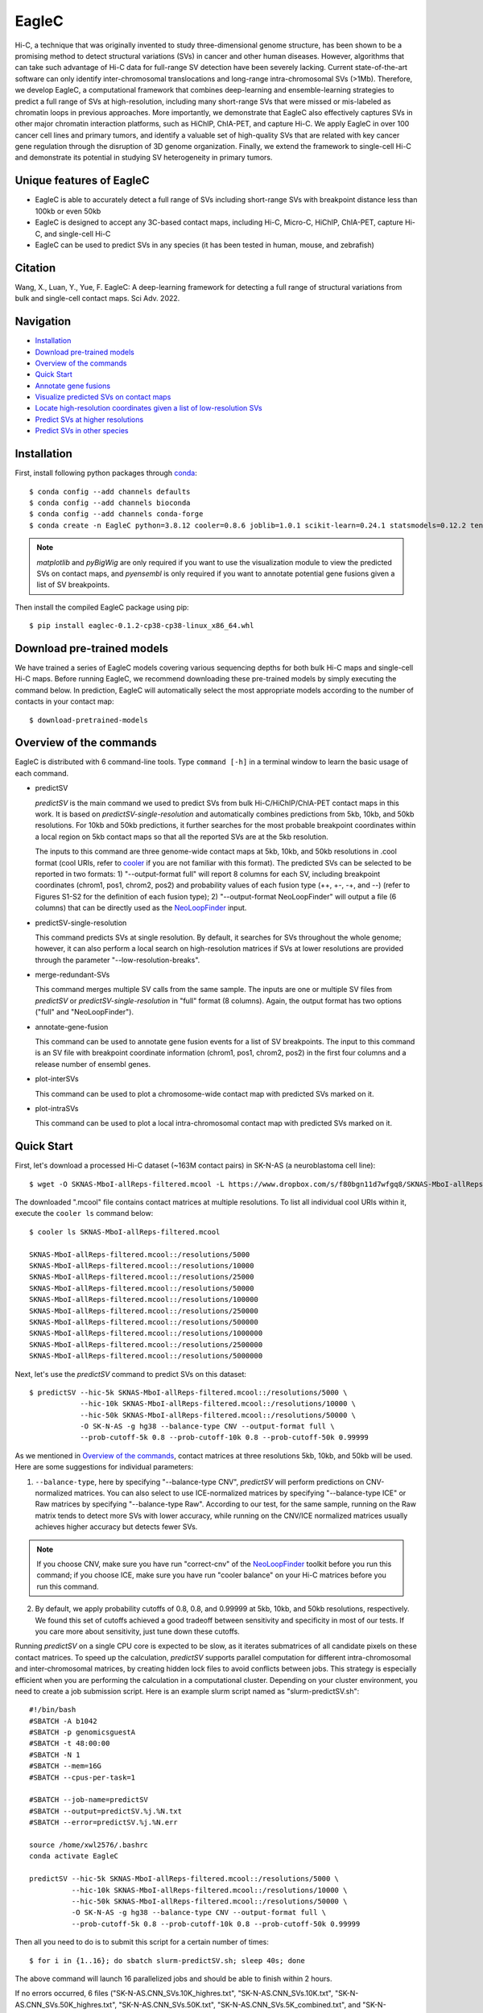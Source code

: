 EagleC
******
Hi-C, a technique that was originally invented to study three-dimensional genome
structure, has been shown to be a promising method to detect structural variations
(SVs) in cancer and other human diseases. However, algorithms that can take such
advantage of Hi-C data for full-range SV detection have been severely lacking.
Current state-of-the-art software can only identify inter-chromosomal translocations
and long-range intra-chromosomal SVs (>1Mb). Therefore, we develop EagleC, a
computational framework that combines deep-learning and ensemble-learning strategies
to predict a full range of SVs at high-resolution, including many short-range SVs
that were missed or mis-labeled as chromatin loops in previous approaches. More
importantly, we demonstrate that EagleC also effectively captures SVs in other major
chromatin interaction platforms, such as HiChIP, ChIA-PET, and capture Hi-C. We apply
EagleC in over 100 cancer cell lines and primary tumors, and identify a valuable set
of high-quality SVs that are related with key cancer gene regulation through the
disruption of 3D genome organization. Finally, we extend the framework to single-cell
Hi-C and demonstrate its potential in studying SV heterogeneity in primary tumors.

Unique features of EagleC
=========================
- EagleC is able to accurately detect a full range of SVs including short-range SVs with
  breakpoint distance less than 100kb or even 50kb
- EagleC is designed to accept any 3C-based contact maps, including Hi-C, Micro-C, HiChIP,
  ChIA-PET, capture Hi-C, and single-cell Hi-C
- EagleC can be used to predict SVs in any species (it has been tested in human, mouse, and
  zebrafish)


Citation
========
Wang, X., Luan, Y., Yue, F. EagleC: A deep-learning framework for detecting a full range of
structural variations from bulk and single-cell contact maps. Sci Adv. 2022.

Navigation
==========
- `Installation`_
- `Download pre-trained models`_
- `Overview of the commands`_
- `Quick Start`_
- `Annotate gene fusions`_
- `Visualize predicted SVs on contact maps`_
- `Locate high-resolution coordinates given a list of low-resolution SVs`_
- `Predict SVs at higher resolutions`_
- `Predict SVs in other species`_

Installation
============
First, install following python packages through `conda <https://conda.io/miniconda.html>`_::

    $ conda config --add channels defaults
    $ conda config --add channels bioconda
    $ conda config --add channels conda-forge
    $ conda create -n EagleC python=3.8.12 cooler=0.8.6 joblib=1.0.1 scikit-learn=0.24.1 statsmodels=0.12.2 tensorflow=2.3.0 cython=0.29.24 matplotlib pyBigWig pyensembl

.. note:: *matplotlib* and *pyBigWig* are only required if you want to use the visualization module
   to view the predicted SVs on contact maps, and *pyensembl* is only required if you want to annotate
   potential gene fusions given a list of SV breakpoints.

Then install the compiled EagleC package using pip::

    $ pip install eaglec-0.1.2-cp38-cp38-linux_x86_64.whl

Download pre-trained models
===========================
We have trained a series of EagleC models covering various sequencing depths
for both bulk Hi-C maps and single-cell Hi-C maps. Before running EagleC,
we recommend downloading these pre-trained models by simply executing the
command below. In prediction, EagleC will automatically select the most
appropriate models according to the number of contacts in your contact map::

    $ download-pretrained-models

Overview of the commands
========================
EagleC is distributed with 6 command-line tools. Type ``command [-h]`` in a terminal
window to learn the basic usage of each command.

- predictSV

  *predictSV* is the main command we used to predict SVs from bulk Hi-C/HiChIP/ChIA-PET
  contact maps in this work. It is based on *predictSV-single-resolution* and automatically
  combines predictions from 5kb, 10kb, and 50kb resolutions. For 10kb and 50kb predictions,
  it further searches for the most probable breakpoint coordinates within a local region on
  5kb contact maps so that all the reported SVs are at the 5kb resolution. 

  The inputs to this command are three genome-wide contact maps at 5kb, 10kb, and 50kb
  resolutions in .cool format (cool URIs, refer to `cooler <https://github.com/open2c/cooler>`_
  if you are not familiar with this format). The predicted SVs can be selected to be reported
  in two formats: 1) "--output-format full" will report 8 columns for each SV, including breakpoint
  coordinates (chrom1, pos1, chrom2, pos2) and probability values of each fusion type
  (++, +-, -+, and --) (refer to Figures S1-S2 for the definition of each fusion type);
  2) "--output-format NeoLoopFinder" will output a file (6 columns) that can be directly used as
  the `NeoLoopFinder <https://github.com/XiaoTaoWang/NeoLoopFinder>`_ input.

- predictSV-single-resolution

  This command predicts SVs at single resolution. By default, it searches for SVs throughout the
  whole genome; however, it can also perform a local search on high-resolution matrices if SVs
  at lower resolutions are provided through the parameter "--low-resolution-breaks".

- merge-redundant-SVs

  This command merges multiple SV calls from the same sample. The inputs are one or multiple SV files
  from *predictSV* or *predictSV-single-resolution* in "full" format (8 columns). Again, the output
  format has two options ("full" and "NeoLoopFinder").

- annotate-gene-fusion

  This command can be used to annotate gene fusion events for a list of SV breakpoints. The input to
  this command is an SV file with breakpoint coordinate information (chrom1, pos1, chrom2, pos2)
  in the first four columns and a release number of ensembl genes.

- plot-interSVs

  This command can be used to plot a chromosome-wide contact map with predicted SVs marked on it.

- plot-intraSVs

  This command can be used to plot a local intra-chromosomal contact map with predicted SVs marked on it.


Quick Start
===========
First, let's download a processed Hi-C dataset (~163M contact pairs) in SK-N-AS
(a neuroblastoma cell line)::

    $ wget -O SKNAS-MboI-allReps-filtered.mcool -L https://www.dropbox.com/s/f80bgn11d7wfgq8/SKNAS-MboI-allReps-filtered.mcool?dl=0

The downloaded ".mcool" file contains contact matrices at multiple resolutions. To list all
individual cool URIs within it, execute the ``cooler ls`` command below::

    $ cooler ls SKNAS-MboI-allReps-filtered.mcool

    SKNAS-MboI-allReps-filtered.mcool::/resolutions/5000
    SKNAS-MboI-allReps-filtered.mcool::/resolutions/10000
    SKNAS-MboI-allReps-filtered.mcool::/resolutions/25000
    SKNAS-MboI-allReps-filtered.mcool::/resolutions/50000
    SKNAS-MboI-allReps-filtered.mcool::/resolutions/100000
    SKNAS-MboI-allReps-filtered.mcool::/resolutions/250000
    SKNAS-MboI-allReps-filtered.mcool::/resolutions/500000
    SKNAS-MboI-allReps-filtered.mcool::/resolutions/1000000
    SKNAS-MboI-allReps-filtered.mcool::/resolutions/2500000
    SKNAS-MboI-allReps-filtered.mcool::/resolutions/5000000

Next, let's use the *predictSV* command to predict SVs on this dataset::

    $ predictSV --hic-5k SKNAS-MboI-allReps-filtered.mcool::/resolutions/5000 \
                --hic-10k SKNAS-MboI-allReps-filtered.mcool::/resolutions/10000 \
                --hic-50k SKNAS-MboI-allReps-filtered.mcool::/resolutions/50000 \
                -O SK-N-AS -g hg38 --balance-type CNV --output-format full \
                --prob-cutoff-5k 0.8 --prob-cutoff-10k 0.8 --prob-cutoff-50k 0.99999

As we mentioned in `Overview of the commands`_, contact matrices at three resolutions
5kb, 10kb, and 50kb will be used. Here are some suggestions for individual parameters:

1) ``--balance-type``, here by specifying "--balance-type CNV", *predictSV* will perform
   predictions on CNV-normalized matrices. You can also select to use ICE-normalized matrices
   by specifying "--balance-type ICE" or Raw matrices by specifying "--balance-type Raw".
   According to our test, for the same sample, running on the Raw matrix tends to detect
   more SVs with lower accuracy, while running on the CNV/ICE normalized matrices usually
   achieves higher accuracy but detects fewer SVs.

.. note:: If you choose CNV, make sure you have run "correct-cnv" of the
   `NeoLoopFinder <https://github.com/XiaoTaoWang/NeoLoopFinder>`_
   toolkit before you run this command; if you choose ICE, make sure you have run
   "cooler balance" on your Hi-C matrices before you run this command.

2) By default, we apply probability cutoffs of 0.8, 0.8, and 0.99999 at 5kb, 10kb, and 50kb
   resolutions, respectively. We found this set of cutoffs achieved a good tradeoff between
   sensitivity and specificity in most of our tests. If you care more about sensitivity,
   just tune down these cutoffs.

Running *predictSV* on a single CPU core is expected to be slow, as it iterates submatrices of all
candidate pixels on these contact matrices. To speed up the calculation, *predictSV* supports
parallel computation for different intra-chromosomal and inter-chromosomal matrices, by creating
hidden lock files to avoid conflicts between jobs. This strategy is especially efficient when
you are performing the calculation in a computational cluster. Depending on your cluster environment,
you need to create a job submission script. Here is an example slurm script named as "slurm-predictSV.sh"::

    #!/bin/bash
    #SBATCH -A b1042
    #SBATCH -p genomicsguestA
    #SBATCH -t 48:00:00
    #SBATCH -N 1
    #SBATCH --mem=16G
    #SBATCH --cpus-per-task=1

    #SBATCH --job-name=predictSV
    #SBATCH --output=predictSV.%j.%N.txt
    #SBATCH --error=predictSV.%j.%N.err

    source /home/xwl2576/.bashrc
    conda activate EagleC

    predictSV --hic-5k SKNAS-MboI-allReps-filtered.mcool::/resolutions/5000 \
              --hic-10k SKNAS-MboI-allReps-filtered.mcool::/resolutions/10000 \
              --hic-50k SKNAS-MboI-allReps-filtered.mcool::/resolutions/50000 \
              -O SK-N-AS -g hg38 --balance-type CNV --output-format full \
              --prob-cutoff-5k 0.8 --prob-cutoff-10k 0.8 --prob-cutoff-50k 0.99999

Then all you need to do is to submit this script for a certain number of times::

    $ for i in {1..16}; do sbatch slurm-predictSV.sh; sleep 40s; done

The above command will launch 16 parallelized jobs and should be able to finish within 2 hours.

If no errors occurred, 6 files ("SK-N-AS.CNN_SVs.10K_highres.txt", "SK-N-AS.CNN_SVs.10K.txt",
"SK-N-AS.CNN_SVs.50K_highres.txt", "SK-N-AS.CNN_SVs.50K.txt", "SK-N-AS.CNN_SVs.5K_combined.txt",
and "SK-N-AS.CNN_SVs.5K.txt") will be outputed in current working directory. Among them,
the file "SK-N-AS.CNN_SVs.5K_combined.txt" contains the final non-redundant SVs combined from 5kb,
10kb, and 50kb resolutions::

    $ head SK-N-AS.CNN_SVs.5K_combined.txt

    chrom1	pos1	chrom2	pos2	++	+-	-+	--
    chr10	100540000	chr10	101175000	1.885e-15	4.558e-22	1	1.827e-16
    chr11	100080000	chr11	100160000	1.319e-26	1	1.47e-23	1.292e-15
    chr11	40120000	chr11	40300000	2.869e-13	7.797e-17	0.964	1.603e-17
    chr11	71720000	chr17	32285000	3.397e-23	1	8.086e-15	1.674e-18
    chr12	111605000	chr16	83395000	6.232e-29	1.972e-28	1	8.747e-27
    chr13	63030000	chr17	22155000	1.812e-10	1.975e-16	0.9197	2.687e-12
    chr16	21580000	chr16	22695000	1	4.339e-28	6.561e-27	1.242e-17
    chr17	73790000	chr19	780000	1.392e-21	2.4e-29	2.071e-24	1
    chr18	47755000	chr18	48025000	1.861e-13	3.204e-14	0.9863	1.928e-16

Annotate gene fusions
=====================
To annotate potential gene fusion events from the predicted SVs above, just execute
the command below::

    $ annotate-gene-fusion --sv-file SK-N-AS.CNN_SVs.5K_combined.txt \
                           --output-file SK-N-AS.gene-fusions.txt \
                           --buff-size 10000 --skip-rows 1 --ensembl-release 93 --species human

Here by specifying "--ensembl-release 93 --species human", *annotate-gene-fusion* uses
the Ensembl gene release 93 of the human genome as a database to search for genes at any
genomic loci. The "--buff-size" parameter determines the genomic span (in base pair)
of the breakpoints for each SV. Here, a gene will be considered at a breakpoint if its
interval is overlapped with the +/-10kb region centered at the breakpoint::

    $ head -5 SK-N-AS.gene-fusions.txt

    chr12	111605000	chr16	83395000	6.232e-29	1.972e-28	1	8.747e-27	ATXN2-CDH13
    chr1	1930000	chr1	10975000	2.572e-25	1	1.017e-17	1.627e-20	CFAP74-C1orf127
    chr1	25255000	chr1	25330000	8.584e-19	0.8123	1.172e-19	4.559e-14	RSRP1-TMEM50A,RSRP1-RHD
    chr1	1765000	chr1	1905000	2.688e-11	1.744e-18	0.8671	6.763e-09	NADK-CALML6
    chr3	60625000	chr17	42830000	6.303e-24	8.763e-27	7.642e-27	1	FHIT-BECN1,FHIT-PSME3

Visualize predicted SVs on contact maps
=======================================
Here are example commands to visualize SVs on chromosome-wide contact maps::

    $ plot-interSVs --cool-uri SKNAS-MboI-allReps-filtered.mcool::resolutions/1000000 \
                    --full-sv-file SK-N-AS.CNN_SVs.5K_combined.txt --output-figure-name chr4-chr8.png \
                    -C chr4 chr8 --balance-type Raw --dpi 800 # panel A
    $ plot-interSVs --cool-uri SKNAS-MboI-allReps-filtered.mcool::resolutions/1000000 \
                    --full-sv-file SK-N-AS.CNN_SVs.5K_combined.txt --output-figure-name chr7-chr22.png \
                    -C chr7 chr22 --balance-type Raw --dpi 800 # panel B

.. image:: ./images/interSVs.png
        :align: center

Here are example commands to visualize SVs on local intra-chromosomal contact maps::

    $ wget -O SKNAS_merged.dedup.bam_ratio.bw -L https://www.dropbox.com/s/usjjc6neqs5fk3a/SKNAS_merged.dedup.bam_ratio.bw?dl=0
    $ plot-intraSVs --cool-uri SKNAS-MboI-allReps-filtered.mcool::resolutions/10000 \
                    --full-sv-file SK-N-AS.CNN_SVs.5K_combined.txt \
                    --cnv-file SKNAS_merged.dedup.bam_ratio.bw \
                    --region chr9:128940000-129835000 --output-figure-name intraSV-example1.png \
                    --coordinates-to-display 129240000 129535000 \ 
                    --balance-type CNV --dpi 800 # panel A
    $ plot-intraSVs --cool-uri SKNAS-MboI-allReps-filtered.mcool::resolutions/5000 \
                    --full-sv-file SK-N-AS.CNN_SVs.5K_combined.txt \
                    --cnv-file SKNAS_merged.dedup.bam_ratio.bw \
                    --region chr5:98735000-98970000 --output-figure-name intraSV-example2.png \
                    --coordinates-to-display 98815000 98890000 \
                    --contact-max-value 0.04 \
                    --balance-type CNV --dpi 800 # panel B

.. image:: ./images/intraSVs.png
        :align: center

In above figures, the predicted SVs are marked by black dashed circles.

Locate high-resolution coordinates given a list of low-resolution SVs
=====================================================================
Suppose you have a high-resolution contact map at the 1kb or 2kb resolution, and a list of
SVs detected from relatively low-resolution (50kb/10kb) contact maps of the same sample,
you want to use the high-resolution map to find more precise breakpoint coordinates for
these SVs, rather than perform a genome-wide SV prediction on the high-resolution map.
With the *predictSV-single-resolution* command, you can easily get this job done by specifying
the "--low-resolution-breaks" parameter.

For example, the coordinate of the duplication showed in the previous figure (panel A) were
determined as ("chr9", 129,240,000, "chr9", 129,535,000) at the 5kb resolution. Now let's try
to use the *predictSV-single-resolution* command to find more precise coordinates at the 1kb resolution.

First, let's extract the line containing this duplication from "SK-N-AS.CNN_SVs.5K_combined.txt"
and put it into a new TXT file::

    $ head -1 SK-N-AS.CNN_SVs.5K_combined.txt > test.txt
    $ grep '129240000\|129535000' SK-N-AS.CNN_SVs.5K_combined.txt >> test.txt
    $ cat test.txt

    chrom1	pos1	chrom2	pos2	++	+-	-+	--
    chr9	129240000	chr9	129535000	1.35e-13	5.094e-14	0.8477	6.37e-18

Then download the SK-N-AS Hi-C map at the 1kb resolution::

    $ wget -O SKNAS-MboI-allReps-filtered.1kb.cool -L https://www.dropbox.com/s/m8tqsr7ics9juas/SKNAS-MboI-allReps-filtered.1kb.cool?dl=0

And execute the command below::

    $ predictSV-single-resolution -H SKNAS-MboI-allReps-filtered.1kb.cool -O test.1k.txt \
                                  -g hg38 --balance-type Raw --low-resolution-breaks test.txt \
                                  --region-size 10000

Here by specifying ``--region-size 10000``, we limit the program to perform a local search within
+/-10kb of the input coordinates. Wait ~1 minutes, then you can find more precise breakpoint
coordinates in "test.1k.txt"::

    $ cat test.1k.txt

    chrom1	pos1	chrom2	pos2	++	+-	-+	--
    chr9	129239000	chr9	129536000	1.35e-13	5.094e-14	0.8477	6.37e-18

Note that when you run *predictSV-single-resolution* with the parameter "--low-resolution-breaks",
the program will keep the probability scores the same and only change the coordinates in the 2nd
and 4th columns.

.. image:: ./images/intraSVs-panelA-zoom_in.png
        :align: center


Predict SVs at higher resolutions
=================================
If you want to predict smaller SVs, try "predictSV-single-resolution" on high-resolution
maps (1kb or 2kb) without specifying the "--low-resolution-breaks" parameter.

In this example, we will use a CTCF ChIA-PET dataset (containing ~266M usable reads) to
predict SVs in MCF7 at the 2kb resolution::

    $ wget -O ChIA-PET_hg38_MCF7_CTCF_pairs.2K.cool -L https://www.dropbox.com/s/bqz71zn9pg5si6a/ChIA-PET_hg38_MCF7_CTCF_pairs.2K.cool?dl=0

Again, let's create a job submission script "slurm-predictSV-2k.sh"::

    #!/bin/bash
    #SBATCH -A b1042
    #SBATCH -p genomicsguestA
    #SBATCH -t 48:00:00
    #SBATCH -N 1
    #SBATCH --mem=20G
    #SBATCH --cpus-per-task=1

    #SBATCH --job-name=eaglec
    #SBATCH --output=eaglec.%j.%N.txt
    #SBATCH --error=eaglec.%j.%N.err

    source /home/xwl2576/.bashrc
    conda activate EagleC

    predictSV-single-resolution --hic ChIA-PET_hg38_MCF7_CTCF_pairs.2K.cool \
                                -O MCF7_CTCF-ICE.SVs.2k.txt -g hg38 \
                                -C 1 18 --maximum-size 100000 --balance-type ICE \
                                --add-log-header --logFile eaglec-ice-2k.log

And submit it for a number of times::

    for i in {1..2}; do sbatch slurm-predictSV-2k.sh; sleep 40s; done

Note that identifying SVs on 1kb/2kb contact maps is really time consuming. Here by specifying
``-C 1 18 --maximum-size 100000``, we limit our search space to chromosomes 1 and 18, and only
consider SV candidates with breakpoint distance less than 100kb.

This job will finish within 10 minutes. Now let's plot the predicted SVs::

    $ cat MCF7_CTCF-ICE.SVs.2k.txt

    chr18	3212000	chr18	3278000	8.129e-18	7.563e-19	0.9997	2.274e-16
    chr1	152584000	chr1	152616000	1.324e-09	0.9528	6.386e-10	6.64e-08

    $ wget -O MCF7_merged.dedup.bam_ratio.bw -L https://www.dropbox.com/s/rstx3lzvpin8d0m/MCF7_merged.dedup.bam_ratio.bw?dl=0
    $ plot-intraSVs --cool-uri ChIA-PET_hg38_MCF7_CTCF_pairs.2K.cool \
                    --full-sv-file MCF7_CTCF-ICE.SVs.2k.txt \
                    --cnv-file MCF7_merged.dedup.bam_ratio.bw \
                    --region chr1:152547000-152649000 --output-figure-name intraSV-example3.png \
                    --coordinates-to-display 152582000 152614000 \
                    --balance-type ICE --dpi 800 # panel A
    $ plot-intraSVs --cool-uri ChIA-PET_hg38_MCF7_CTCF_pairs.2K.cool \
                    --full-sv-file MCF7_CTCF-ICE.SVs.2k.txt \
                    --cnv-file MCF7_merged.dedup.bam_ratio.bw \
                    --region chr18:3142000-3348000 --output-figure-name intraSV-example4.png \
                    --coordinates-to-display 3212000 3278000 \
                    --balance-type ICE --dpi 800 # panel B

.. image:: ./images/intraSVs-2k.png
        :align: center

Predict SVs in other species
============================
To predict SVs in other species, just specify "--genome other" when you run
*predictSV* or *predictSV-single-resolution*.
